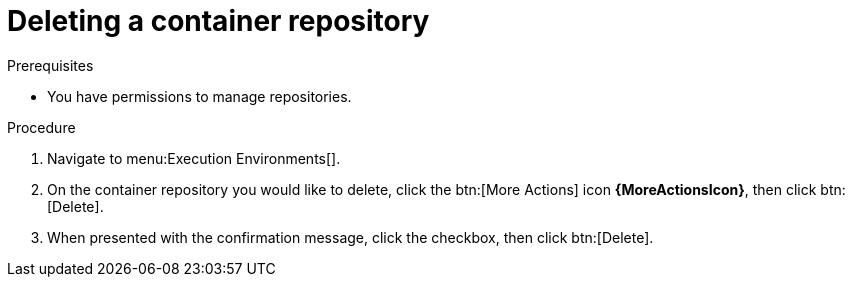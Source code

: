 
//[id="delete-container"]

= Deleting a container repository

.Prerequisites
* You have permissions to manage repositories.

.Procedure
. Navigate to menu:Execution Environments[].
. On the container repository you would like to delete, click the btn:[More Actions] icon *{MoreActionsIcon}*, then click btn:[Delete].
. When presented with the confirmation message, click the checkbox, then click btn:[Delete].
